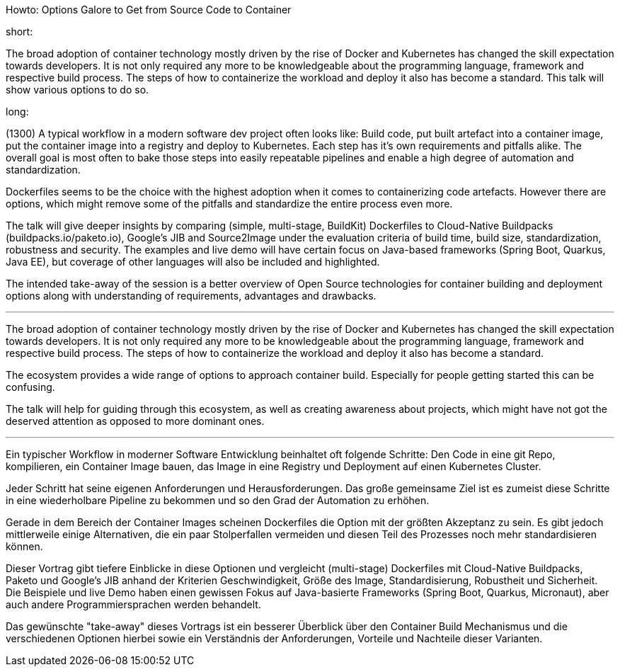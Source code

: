 Howto: Options Galore to Get from Source Code to Container

short:

The broad adoption of container technology mostly driven by the rise of Docker and Kubernetes has changed the skill expectation towards developers. It is not only required any more to be knowledgeable about the programming language, framework and respective build process. The steps of how to containerize the workload and deploy it also has become a standard. This talk will show various options to do so.

long:

(1300)
A typical workflow in a modern software dev project often looks like: Build code, put built artefact into a container image, put the container image into a registry and deploy to Kubernetes. Each step has it’s own requirements and pitfalls alike. The overall goal is most often to bake those steps into easily repeatable pipelines and enable a high degree of automation and standardization.

Dockerfiles seems to be the choice with the highest adoption when it comes to containerizing code artefacts. However there are options, which might remove some of the pitfalls and standardize the entire process even more.

The talk will give deeper insights by comparing (simple, multi-stage, BuildKit) Dockerfiles to Cloud-Native Buildpacks (buildpacks.io/paketo.io), Google’s JIB and Source2Image under the evaluation criteria of build time, build size, standardization, robustness and security. The examples and live demo will have certain focus on Java-based frameworks (Spring Boot, Quarkus, Java EE), but coverage of other languages will also be included and highlighted.

The intended take-away of the session is a better overview of Open Source technologies for container building and deployment options along with understanding of requirements, advantages and drawbacks.

---

The broad adoption of container technology mostly driven by the rise of Docker and Kubernetes has changed the skill expectation towards developers. It is not only required any more to be knowledgeable about the programming language, framework and respective build process. The steps of how to containerize the workload and deploy it also has become a standard. 

The ecosystem provides a wide range of options to approach container build. Especially for people getting started this can be confusing.

The talk will help for guiding through this ecosystem, as well as creating awareness about projects, which might have not got the deserved attention as opposed to more dominant ones.

---



Ein typischer Workflow in moderner Software Entwicklung beinhaltet oft folgende Schritte:
Den Code in eine git Repo, kompilieren, ein Container Image bauen, das Image in eine Registry und Deployment auf einen Kubernetes Cluster.

Jeder Schritt hat seine eigenen Anforderungen und Herausforderungen. Das große gemeinsame Ziel ist es zumeist diese Schritte in eine wiederholbare Pipeline zu bekommen und so den Grad der Automation zu erhöhen.

Gerade in dem Bereich der Container Images scheinen Dockerfiles die Option mit der größten Akzeptanz zu sein. Es gibt jedoch mittlerweile einige Alternativen, die ein paar Stolperfallen vermeiden und diesen Teil des Prozesses noch mehr standardisieren können.

Dieser Vortrag gibt tiefere Einblicke in diese Optionen und vergleicht (multi-stage) Dockerfiles mit Cloud-Native Buildpacks, Paketo und Google's JIB anhand der Kriterien Geschwindigkeit, Größe des Image, Standardisierung, Robustheit und Sicherheit. Die Beispiele und live Demo haben einen gewissen Fokus auf Java-basierte Frameworks (Spring Boot, Quarkus, Micronaut), aber auch andere Programmiersprachen werden behandelt.

Das gewünschte "take-away" dieses Vortrags ist ein besserer Überblick über den Container Build Mechanismus und die verschiedenen Optionen hierbei sowie ein Verständnis der Anforderungen, Vorteile und Nachteile dieser Varianten.
